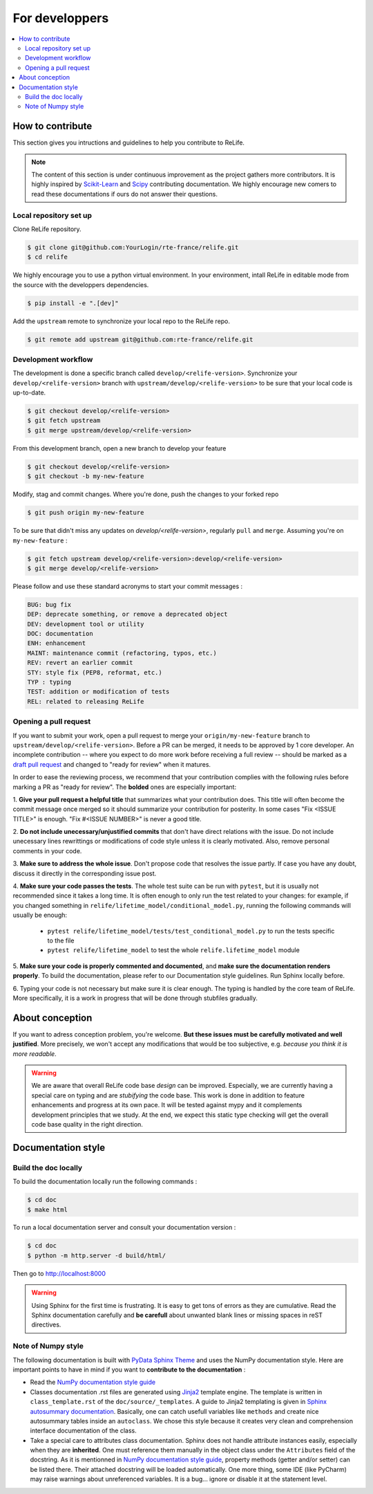 For developpers
===============

.. contents::
    :local:

How to contribute
-----------------

This section gives you intructions and guidelines to help you contribute to ReLife.

.. note::

    The content of this section is under continuous improvement as the project gathers more contributors. It is highly inspired by `Scikit-Learn <https://scikit-learn.org/dev/developers/contributing.html#ways-to-contribute>`_ and `Scipy <https://scipy.github.io/devdocs/dev/index.html>`_ contributing documentation.
    We highly encourage new comers to read these documentations if ours do not answer their questions.


Local repository set up
^^^^^^^^^^^^^^^^^^^^^^^

Clone ReLife repository.

.. code-block::

    $ git clone git@github.com:YourLogin/rte-france/relife.git
    $ cd relife

We highly encourage you to use a python virtual environment. In your environment, intall ReLife in editable mode from the source with the developpers dependencies.

.. code-block::

    $ pip install -e ".[dev]"

Add the ``upstream`` remote to synchronize your local repo to the ReLife repo.

.. code-block::

    $ git remote add upstream git@github.com:rte-france/relife.git


Development workflow
^^^^^^^^^^^^^^^^^^^^

The development is done a specific branch called ``develop/<relife-version>``. Synchronize your ``develop/<relife-version>`` branch
with ``upstream/develop/<relife-version>`` to be sure that your local code is up-to-date.

.. code-block::

    $ git checkout develop/<relife-version>
    $ git fetch upstream
    $ git merge upstream/develop/<relife-version>

From this development branch, open a new branch to develop your feature

.. code-block::

    $ git checkout develop/<relife-version>
    $ git checkout -b my-new-feature

Modify, stag and commit changes. Where you're done, push the changes to your forked repo

.. code-block::

    $ git push origin my-new-feature

To be sure that didn't miss any updates on `develop/<relife-version>`, regularly ``pull`` and ``merge``. Assuming you're on ``my-new-feature`` :

.. code-block::

    $ git fetch upstream develop/<relife-version>:develop/<relife-version>
    $ git merge develop/<relife-version>


Please follow and use these standard acronyms to start your commit messages :

.. code-block::

    BUG: bug fix
    DEP: deprecate something, or remove a deprecated object
    DEV: development tool or utility
    DOC: documentation
    ENH: enhancement
    MAINT: maintenance commit (refactoring, typos, etc.)
    REV: revert an earlier commit
    STY: style fix (PEP8, reformat, etc.)
    TYP : typing
    TEST: addition or modification of tests
    REL: related to releasing ReLife


Opening a pull request
^^^^^^^^^^^^^^^^^^^^^^

If you want to submit your work, open a pull request to merge your ``origin/my-new-feature`` branch to ``upstream/develop/<relife-version>``.
Before a PR can be merged, it needs to be approved by 1 core developer.
An incomplete contribution -- where you expect to do more work before receiving
a full review -- should be marked as a `draft pull request
<https://docs.github.com/en/pull-requests/collaborating-with-pull-requests/proposing-changes-to-your-work-with-pull-requests/changing-the-stage-of-a-pull-request>`_
and changed to "ready for review" when it matures.

In order to ease the reviewing process, we recommend that your contribution
complies with the following rules before marking a PR as "ready for review". The
**bolded** ones are especially important:

1. **Give your pull request a helpful title** that summarizes what your
contribution does. This title will often become the commit message once
merged so it should summarize your contribution for posterity. In some
cases "Fix <ISSUE TITLE>" is enough. "Fix #<ISSUE NUMBER>" is never a
good title.

2. **Do not include unecessary/unjustified commits** that don't have direct relations
with the issue. Do not include unecessary lines rewrittings or modifications of code style
unless it is clearly motivated. Also, remove personal comments in your code.

3. **Make sure to address the whole issue**. Don't propose code that resolves the issue partly. If case
you have any doubt, discuss it directly in the corresponding issue post.

4. **Make sure your code passes the tests**. The whole test suite can be run
with ``pytest``, but it is usually not recommended since it takes a long
time. It is often enough to only run the test related to your changes:
for example, if you changed something in ``relife/lifetime_model/conditional_model.py``, running the following commands will usually be enough:

    - ``pytest relife/lifetime_model/tests/test_conditional_model.py`` to run the tests specific to the file
    - ``pytest relife/lifetime_model`` to test the whole ``relife.lifetime_model`` module

5. **Make sure your code is properly commented and documented**, and **make
sure the documentation renders properly**. To build the documentation, please
refer to our Documentation style guidelines. Run Sphinx locally before.

6. Typing your code is not necessary but make sure it is clear enough. The typing is handled by
the core team of ReLife. More specifically, it is a work in progress that will be done through
stubfiles gradually.

About conception
----------------

If you want to adress conception problem, you're welcome. **But these issues must be carefully motivated and well justified**. More precisely, we
won't accept any modifications that would be too subjective, e.g. *because you think it is more readable*.

.. warning::

    We are aware that overall ReLife code base *design* can be improved. Especially, we are currently having a special care on typing and are *stubifying* the code base.
    This work is done in addition to feature enhancements and progress at its own pace. It will be tested against mypy and it complements development principles that we study.
    At the end, we expect this static type checking will get the overall code base quality in the right direction.


Documentation style
-------------------

Build the doc locally
^^^^^^^^^^^^^^^^^^^^^

To build the documentation locally run the following commands :

.. code-block::

    $ cd doc
    $ make html

To run a local documentation server and consult your documentation version :

.. code-block::

    $ cd doc
    $ python -m http.server -d build/html/

Then go to `http://localhost:8000 <http://localhost:8000>`_

.. warning::

    Using Sphinx for the first time is frustrating. It is easy to get tons of errors as they are cumulative. Read the Sphinx
    documentation carefully and **be carefull** about unwanted blank lines or missing spaces in reST directives.

Note of Numpy style
^^^^^^^^^^^^^^^^^^^

The following documentation is built with `PyData Sphinx Theme <https://pydata-sphinx-theme.readthedocs.io/en/stable/>`_ and uses the
NumPy documentation style. Here are important points to have in mind if you want to **contribute to the documentation** :

* Read the `NumPy documentation style guide <https://numpydoc.readthedocs.io/en/latest/format.html>`_
* Classes documentation .rst files are generated using `Jinja2 <https://jinja.palletsprojects.com/en/stable/>`_ template engine. The template is written in ``class_template.rst`` of the ``doc/source/_templates``. A guide to Jinja2 templating is given in `Sphinx autosummary documentation <https://www.sphinx-doc.org/en/master/usage/extensions/autosummary.html>`_. Basically, one can catch usefull variables like ``methods`` and create nice autosummary tables inside an ``autoclass``. We chose this style because it creates very clean and comprehension interface documentation of the class.
* Take a special care to attributes class documentation. Sphinx does not handle attribute instances easily, especially when they are **inherited**. One must reference them manually in the object class under the ``Attributes`` field of the docstring.  As it is mentionned in `NumPy documentation style guide <https://numpydoc.readthedocs.io/en/latest/format.html>`_, property methods (getter and/or setter) can be listed there. Their attached docstring will be loaded automatically. One more thing, some IDE (like PyCharm) may raise warnings about unreferenced variables. It is a bug... ignore or disable it at the statement level.